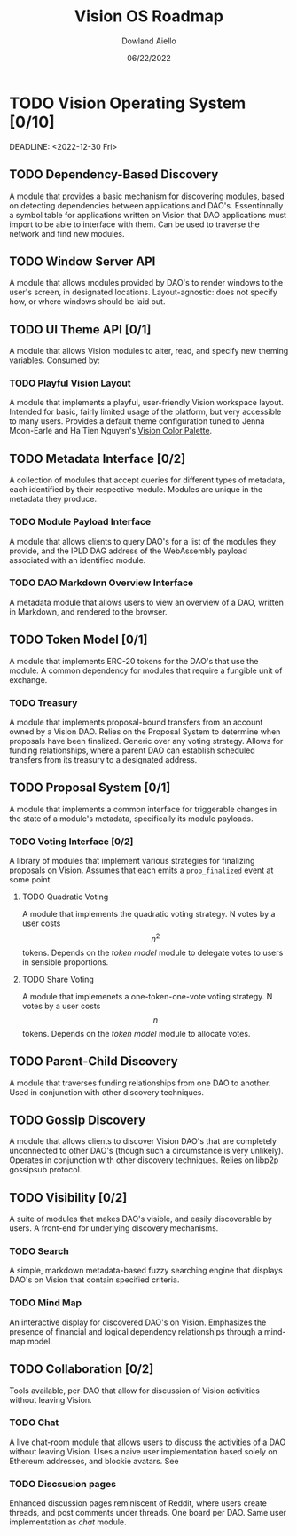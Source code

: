 #+HTML_HEAD: <link rel="stylesheet" type="text/css" href="../theme/rethink.css" />
#+OPTIONS: toc:nil num:nil html-style:nil
#+TITLE: Vision OS Roadmap
#+AUTHOR: Dowland Aiello
#+DATE: 06/22/2022

* TODO Vision Operating System [0/10]

DEADLINE: <2022-12-30 Fri>
** TODO Dependency-Based Discovery

A module that provides a basic mechanism for discovering modules, based on detecting dependencies between applications and DAO's. Essentinnally a symbol table for applications written on Vision that DAO applications must import to be able to interface with them. Can be used to traverse the network and find new modules.

** TODO Window Server API

A module that allows modules provided by DAO's to render windows to the user's screen, in designated locations. Layout-agnostic: does not specify how, or where windows should be laid out.

** TODO UI Theme API [0/1]

A module that allows Vision modules to alter, read, and specify new theming variables. Consumed by:

*** TODO Playful Vision Layout

A module that implements a playful, user-friendly Vision workspace layout. Intended for basic, fairly limited usage of the platform, but very accessible to many users. Provides a default theme configuration tuned to Jenna Moon-Earle and Ha Tien Nguyen's [[https://cdn.discordapp.com/attachments/928680821571878922/967206294064873563/unknown.png][Vision Color Palette]].

** TODO Metadata Interface [0/2]

A collection of modules that accept queries for different types of metadata, each identified by their respective module. Modules are unique in the metadata they produce.

*** TODO Module Payload Interface

A module that allows clients to query DAO's for a list of the modules they provide, and the IPLD DAG address of the WebAssembly payload associated with an identified module.

*** TODO DAO Markdown Overview Interface

A metadata module that allows users to view an overview of a DAO, written in Markdown, and rendered to the browser.

** TODO Token Model [0/1]

A module that implements ERC-20 tokens for the DAO's that use the module. A common dependency for modules that require a fungible unit of exchange.

*** TODO Treasury

A module that implements proposal-bound transfers from an account owned by a Vision DAO. Relies on the Proposal System to determine when proposals have been finalized. Generic over any voting strategy. Allows for funding relationships, where a parent DAO can establish scheduled transfers from its treasury to a designated address.

** TODO Proposal System [0/1]

A module that implements a common interface for triggerable changes in the state of a module's metadata, specifically its module payloads.

*** TODO Voting Interface [0/2]

A library of modules that implement various strategies for finalizing proposals on Vision. Assumes that each emits a ~prop_finalized~ event at some point.

**** TODO Quadratic Voting

A module that implements the quadratic voting strategy. N votes by a user costs \[n^2\] tokens. Depends on the [[*Token Model][token model]] module to delegate votes to users in sensible proportions.

**** TODO Share Voting

A module that implemenets a one-token-one-vote voting strategy. N votes by a user costs \[n\] tokens. Depends on the [[*Token Model][token model]] module to allocate votes.

** TODO Parent-Child Discovery

A module that traverses funding relationships from one DAO to another. Used in conjunction with other discovery techniques.

** TODO Gossip Discovery

A module that allows clients to discover Vision DAO's that are completely unconnected to other DAO's (though such a circumstance is very unlikely). Operates in conjunction with other discovery techniques. Relies on libp2p gossipsub protocol.

** TODO Visibility [0/2]

A suite of modules that makes DAO's visible, and easily discoverable by users. A front-end for underlying discovery mechanisms.

*** TODO Search

A simple, markdown metadata-based fuzzy searching engine that displays DAO's on Vision that contain specified criteria.

*** TODO Mind Map

An interactive display for discovered DAO's on Vision. Emphasizes the presence of financial and logical dependency relationships through a mind-map model.

** TODO Collaboration [0/2]

Tools available, per-DAO that allow for discussion of Vision activities without leaving Vision.

*** TODO Chat

A live chat-room module that allows users to discuss the activities of a DAO without leaving Vision. Uses a naive user implementation based solely on Ethereum addresses, and blockie avatars. See 

*** TODO Discsusion pages

Enhanced discussion pages reminiscent of Reddit, where users create threads, and post comments under threads. One board per DAO. Same user implementation as [[*Chat][chat]] module.

